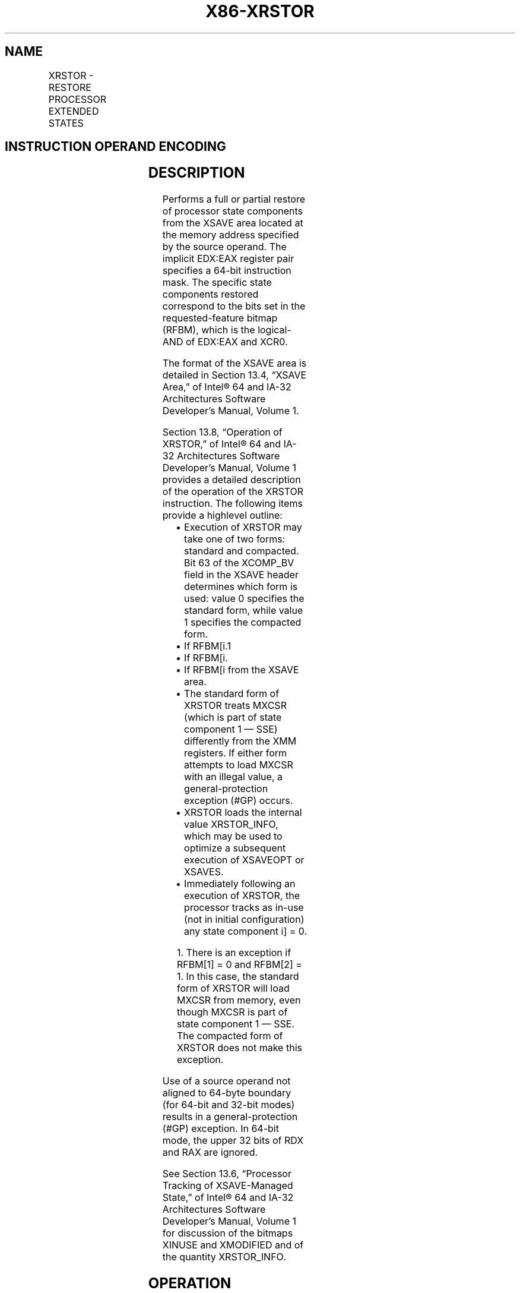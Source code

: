 .nh
.TH "X86-XRSTOR" "7" "May 2019" "TTMO" "Intel x86-64 ISA Manual"
.SH NAME
XRSTOR - RESTORE PROCESSOR EXTENDED STATES
.TS
allbox;
l l l l l 
l l l l l .
\fB\fCOpcode / Instruction\fR	\fB\fCOp/En\fR	\fB\fC64/32 bit Mode Support\fR	\fB\fCCPUID Feature Flag\fR	\fB\fCDescription\fR
NP 0F AE /5 XRSTOR mem	M	V/V	XSAVE	T{
Restore state components specified by EDX:EAX from mem.
T}
T{
NP REX.W + 0F AE /5 XRSTOR64 mem
T}
	M	V/N.E.	XSAVE	T{
Restore state components specified by EDX:EAX from mem.
T}
.TE

.SH INSTRUCTION OPERAND ENCODING
.TS
allbox;
l l l l l 
l l l l l .
Op/En	Operand 1	Operand 2	Operand 3	Operand 4
M	ModRM:r/m (r)	NA	NA	NA
.TE

.SH DESCRIPTION
.PP
Performs a full or partial restore of processor state components from
the XSAVE area located at the memory address specified by the source
operand. The implicit EDX:EAX register pair specifies a 64\-bit
instruction mask. The specific state components restored correspond to
the bits set in the requested\-feature bitmap (RFBM), which is the
logical\-AND of EDX:EAX and XCR0.

.PP
The format of the XSAVE area is detailed in Section 13.4, “XSAVE Area,”
of Intel® 64 and IA\-32 Architectures Software Developer’s Manual, Volume
1.

.PP
Section 13.8, “Operation of XRSTOR,” of Intel® 64 and IA\-32
Architectures Software Developer’s Manual, Volume 1 provides a detailed
description of the operation of the XRSTOR instruction. The following
items provide a highlevel outline:

.RS
.IP \(bu 2
Execution of XRSTOR may take one of two forms: standard and
compacted. Bit 63 of the XCOMP\_BV field in the XSAVE header
determines which form is used: value 0 specifies the standard form,
while value 1 specifies the compacted form.
.IP \(bu 2
If RFBM[i.1
.IP \(bu 2
If RFBM[i.
.IP \(bu 2
If RFBM[i from the XSAVE area.
.IP \(bu 2
The standard form of XRSTOR treats MXCSR (which is part of state
component 1 — SSE) differently from the XMM registers. If either
form attempts to load MXCSR with an illegal value, a
general\-protection exception (#GP) occurs.
.IP \(bu 2
XRSTOR loads the internal value XRSTOR\_INFO, which may be used to
optimize a subsequent execution of XSAVEOPT or XSAVES.
.IP \(bu 2
Immediately following an execution of XRSTOR, the processor tracks
as in\-use (not in initial configuration) any state component i]
= 0.

.RE

.PP
.RS

.PP
1\&. There is an exception if RFBM[1] = 0 and RFBM[2] = 1. In this
case, the standard form of XRSTOR will load MXCSR from memory, even
though MXCSR is part of state component 1 — SSE. The compacted form of
XRSTOR does not make this exception.

.RE

.PP
Use of a source operand not aligned to 64\-byte boundary (for 64\-bit and
32\-bit modes) results in a general\-protection (#GP) exception. In
64\-bit mode, the upper 32 bits of RDX and RAX are ignored.

.PP
See Section 13.6, “Processor Tracking of XSAVE\-Managed State,” of Intel®
64 and IA\-32 Architectures Software Developer’s Manual, Volume 1 for
discussion of the bitmaps XINUSE and XMODIFIED and of the quantity
XRSTOR\_INFO.

.SH OPERATION
.PP
.RS

.nf
RFBM ← XCR0 AND EDX:EAX; /* bitwise logical AND */
COMPMASK ← XCOMP\_BV field from XSAVE header;
RSTORMASK ← XSTATE\_BV field from XSAVE header;
IF COMPMASK[63] = 0
    THEN
        /* Standard form of XRSTOR */
        TO\_BE\_RESTORED ← RFBM AND RSTORMASK;
        TO\_BE\_INITIALIZED ← RFBM AND NOT RSTORMASK;
        IF TO\_BE\_RESTORED[0] = 1
            THEN
                load x87 state from legacy region of XSAVE area;
                XINUSE[0] ← 1;
        ELSIF TO\_BE\_INITIALIZED[0] = 1
            THEN
                initialize x87 state;
                XINUSE[0] ← 0;
        FI;
        IF RFBM[1] = 1 OR RFBM[2] = 1
            THEN load MXCSR from legacy region of XSAVE area;
        FI;
        IF TO\_BE\_RESTORED[1] = 1
            THEN
                load XMM registers from legacy region of XSAVE area; // this step does not load MXCSR
                XINUSE[1] ← 1;
        ELSIF TO\_BE\_INITIALIZED[1] = 1
            THEN
                set all XMM registers to 0; // this step does not initialize MXCSR
                XINUSE[1] ← 0;
        FI;
        FOR i ← 2 TO 62
            IF TO\_BE\_RESTORED[i] = 1
                THEN
                    load XSAVE state component i at offset n from base of XSAVE area;
                        // n enumerated by CPUID(EAX=0DH,ECX=i):EBX)
                    XINUSE[i] ← 1;
            ELSIF TO\_BE\_INITIALIZED[i] = 1
                THEN
                    initialize XSAVE state component i;
                    XINUSE[i] ← 0;
            FI;
        ENDFOR;
    ELSE
        /* Compacted form of XRSTOR */
        IF CPUID.(EAX=0DH,ECX=1):EAX.XSAVEC[bit 1] = 0
            THEN /* compacted form not supported */
                #GP(0);
        FI;
        FORMAT = COMPMASK AND 7FFFFFFF\_FFFFFFFFH;
        RESTORE\_FEATURES = FORMAT AND RFBM;
        TO\_BE\_RESTORED ← RESTORE\_FEATURES AND RSTORMASK;
        FORCE\_INIT ← RFBM AND NOT FORMAT;
        TO\_BE\_INITIALIZED = (RFBM AND NOT RSTORMASK) OR FORCE\_INIT;
        IF TO\_BE\_RESTORED[0] = 1
            THEN
                load x87 state from legacy region of XSAVE area;
                XINUSE[0] ← 1;
        ELSIF TO\_BE\_INITIALIZED[0] = 1
            THEN
                initialize x87 state;
                XINUSE[0] ← 0;
        FI;
        IF TO\_BE\_RESTORED[1] = 1
            THEN
                load SSE state from legacy region of XSAVE area; // this step loads the XMM registers and MXCSR
                XINUSE[1] ← 1;
        ELSIF TO\_BE\_INITIALIZED[1] = 1
            THEN
                set all XMM registers to 0;
                MXCSR ← 1F80H;
                XINUSE[1] ← 0;
        FI;
        NEXT\_FEATURE\_OFFSET = 576;
                                // Legacy area and XSAVE header consume 576 bytes
        FOR i ← 2 TO 62
            IF FORMAT[i] = 1
                THEN
                    IF TO\_BE\_RESTORED[i] = 1
                        THEN
                            load XSAVE state component i at offset NEXT\_FEATURE\_OFFSET from base of XSAVE area;
                            XINUSE[i] ← 1;
                    FI;
                    NEXT\_FEATURE\_OFFSET = NEXT\_FEATURE\_OFFSET + n (n enumerated by CPUID(EAX=0DH,ECX=i):EAX);
            FI;
            IF TO\_BE\_INITIALIZED[i] = 1
                THEN
                    initialize XSAVE state component i;
                    XINUSE[i] ← 0;
            FI;
        ENDFOR;
FI;
XMODIFIED\_BV ← NOT RFBM;
IF in VMX non\-root operation
    THEN VMXNR ← 1;
    ELSE VMXNR ← 0;
FI;
LAXA ← linear address of XSAVE area;
XRSTOR\_INFO ← CPL,VMXNR,LAXA,COMPMASK;

.fi
.RE

.SH FLAGS AFFECTED
.PP
None.

.SH INTEL C/C++ COMPILER INTRINSIC EQUIVALENT
.PP
.RS

.nf
XRSTOR: void \_xrstor( void * , unsigned \_\_int64);

XRSTOR: void \_xrstor64( void * , unsigned \_\_int64);

.fi
.RE

.SH PROTECTED MODE EXCEPTIONS
.TS
allbox;
l l 
l l .
#GP(0)	T{
If a memory operand effective address is outside the CS, DS, ES, FS, or GS segment limit.
T}
	T{
If a memory operand is not aligned on a 64\-byte boundary, regardless of segment.
T}
	If bit 63 of the XCOMP
\_
T{
BV field of the XSAVE header is 1 and CPUID.(EAX=0DH,ECX=1):EAX.XSAVEC
T}
[
bit 1
]
 = 0.
	T{
If the standard form is executed and a bit in XCR0 is 0 and the corresponding bit in the XSTATE
T}
\_
T{
BV field of the XSAVE header is 1.
T}
	T{
If the standard form is executed and bytes 23:8 of the XSAVE header are not all zero.
T}
	T{
If the compacted form is executed and a bit in XCR0 is 0 and the corresponding bit in the XCOMP
T}
\_
T{
BV field of the XSAVE header is 1.
T}
	T{
If the compacted form is executed and a bit in the XCOMP
T}
\_
T{
BV field in the XSAVE header is 0 and the corresponding bit in the XSTATE
T}
\_
BV field is 1.
	T{
If the compacted form is executed and bytes 63:16 of the XSAVE header are not all zero.
T}
	T{
If attempting to write any reserved bits of the MXCSR register with 1.
T}
#SS(0)	T{
If a memory operand effective address is outside the SS segment limit.
T}
#PF(fault\-code)	If a page fault occurs.
#NM	If CR0.TS
[
bit 3
]
 = 1.
#UD	If CPUID.01H:ECX.XSAVE
[
bit 26
]
 = 0.
	If CR4.OSXSAVE
[
bit 18
]
 = 0.
	If the LOCK prefix is used.
#AC	T{
If this exception is disabled a general protection exception (
T}
#
T{
GP) is signaled if the memory operand is not aligned on a 64\-byte boundary, as described above. If the alignment check exception (
T}
#
T{
AC) is enabled (and the CPL is 3), signaling of 
T}
#
T{
AC is not guaranteed and may vary with implementation, as follows. In all implementations where 
T}
#
T{
AC is not signaled, a general protection exception is signaled in its place. In addition, the width of the alignment check may also vary with implementation. For instance, for a given implementation, an alignment check exception might be signaled for a 2\-byte misalignment, whereas a general protection exception might be signaled for all other misalignments (4\-, 8\-, or 16\-byte misalignments).
T}
.TE

.SH REAL\-ADDRESS MODE EXCEPTIONS
.TS
allbox;
l l 
l l .
#GP	T{
If a memory operand is not aligned on a 64\-byte boundary, regardless of segment.
T}
	T{
If any part of the operand lies outside the effective address space from 0 to FFFFH.
T}
	If bit 63 of the XCOMP
\_
T{
BV field of the XSAVE header is 1 and CPUID.(EAX=0DH,ECX=1):EAX.XSAVEC
T}
[
bit 1
]
 = 0.
	T{
If the standard form is executed and a bit in XCR0 is 0 and the corresponding bit in the XSTATE
T}
\_
T{
BV field of the XSAVE header is 1.
T}
	T{
If the standard form is executed and bytes 23:8 of the XSAVE header are not all zero.
T}
	T{
If the compacted form is executed and a bit in XCR0 is 0 and the corresponding bit in the XCOMP
T}
\_
T{
BV field of the XSAVE header is 1. If the compacted form is executed and a bit in the XCOMP
T}
\_
T{
BV field in the XSAVE header is 0 and the corresponding bit in the XSTATE
T}
\_
T{
BV field is 1. If the compacted form is executed and bytes 63:16 of the XSAVE header are not all zero. If attempting to write any reserved bits of the MXCSR register with 1.
T}
#NM	If CR0.TS
[
bit 3
]
 = 1.
#UD	If CPUID.01H:ECX.XSAVE
[
bit 26
]
 = 0.
	If CR4.OSXSAVE
[
bit 18
]
 = 0.
	If the LOCK prefix is used.
.TE

.SH VIRTUAL\-8086 MODE EXCEPTIONS
.PP
Same exceptions as in protected mode

.SH COMPATIBILITY MODE EXCEPTIONS
.PP
Same exceptions as in protected mode.

.SH 64\-BIT MODE EXCEPTIONS
.TS
allbox;
l l 
l l .
#GP(0)	T{
If a memory address is in a non\-canonical form.
T}
	T{
If a memory operand is not aligned on a 64\-byte boundary, regardless of segment.
T}
	If bit 63 of the XCOMP
\_
T{
BV field of the XSAVE header is 1 and CPUID.(EAX=0DH,ECX=1):EAX.XSAVEC
T}
[
bit 1
]
 = 0.
	T{
If the standard form is executed and a bit in XCR0 is 0 and the corresponding bit in the XSTATE
T}
\_
T{
BV field of the XSAVE header is 1.
T}
	T{
If the standard form is executed and bytes 23:8 of the XSAVE header are not all zero.
T}
	T{
If the compacted form is executed and a bit in XCR0 is 0 and the corresponding bit in the XCOMP
T}
\_
T{
BV field of the XSAVE header is 1.
T}
	T{
If the compacted form is executed and a bit in the XCOMP
T}
\_
T{
BV field in the XSAVE header is 0 and the corresponding bit in the XSTATE
T}
\_
BV field is 1.
	T{
If the compacted form is executed and bytes 63:16 of the XSAVE header are not all zero.
T}
	T{
If attempting to write any reserved bits of the MXCSR register with 1.
T}
#SS(0)	T{
If a memory address referencing the SS segment is in a non\-canonical form.
T}
#PF(fault\-code)	If a page fault occurs.
#NM	If CR0.TS
[
bit 3
]
 = 1.
#UD	If CPUID.01H:ECX.XSAVE
[
bit 26
]
 = 0.
	If CR4.OSXSAVE
[
bit 18
]
 = 0.
	If the LOCK prefix is used.
#AC	T{
If this exception is disabled a general protection exception (
T}
#
T{
GP) is signaled if the memory operand is not aligned on a 64\-byte boundary, as described above. If the alignment check exception (
T}
#
T{
AC) is enabled (and the CPL is 3), signaling of 
T}
#
T{
AC is not guaranteed and may vary with implementation, as follows. In all implementations where 
T}
#
T{
AC is not signaled, a general protection exception is signaled in its place. In addition, the width of the alignment check may also vary with implementation. For instance, for a given implementation, an alignment check exception might be signaled for a 2\-byte misalignment, whereas a general protection exception might be signaled for all other misalignments (4\-, 8\-, or 16\-byte misalignments).
T}
.TE

.SH SEE ALSO
.PP
x86\-manpages(7) for a list of other x86\-64 man pages.

.SH COLOPHON
.PP
This UNOFFICIAL, mechanically\-separated, non\-verified reference is
provided for convenience, but it may be incomplete or broken in
various obvious or non\-obvious ways. Refer to Intel® 64 and IA\-32
Architectures Software Developer’s Manual for anything serious.

.br
This page is generated by scripts; therefore may contain visual or semantical bugs. Please report them (or better, fix them) on https://github.com/ttmo-O/x86-manpages.

.br
Copyleft TTMO 2020 (Turkish Unofficial Chamber of Reverse Engineers - https://ttmo.re).
